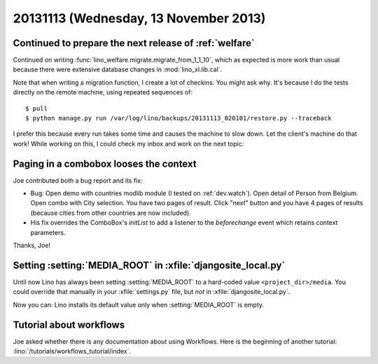 ======================================
20131113 (Wednesday, 13 November 2013)
======================================


Continued to prepare the next release of :ref:`welfare`
-------------------------------------------------------

Continued on writing
:func:`lino_welfare.migrate.migrate_from_1_1_10`,
which as expected is more work than usual 
because there were extensive
database changes in :mod:`lino_xl.lib.cal`.

Note that when writing a migration function, I create a lot of checkins.
You might ask why. 
It's because I do the tests directly on the remote machine, using repeated
sequences of::

  $ pull
  $ python manage.py run /var/log/lino/backups/20131113_020101/restore.py --traceback
  
I prefer this because every run takes some time and causes 
the machine to slow down. Let the client's machine do that work!
While working on this, I could check my inbox and work on the next topic:

Paging in a combobox looses the context
---------------------------------------

Joe contributed both a bug report and its fix:
  
- Bug: Open demo with countries modlib module (I tested on 
  :ref:`dev.watch`). Open detail of Person from Belgium. Open
  combo with City selection. You have two pages of result. Click "next" 
  button and you have 4 pages of results (because cities from other 
  countries are now included). 
  
- His fix overrides the ComboBox's `initList` to add a listener to the 
  `beforechange` event which retains context parameters.
  
Thanks, Joe!


Setting :setting:`MEDIA_ROOT` in :xfile:`djangosite_local.py`
-------------------------------------------------------------

Until now Lino has always been setting 
:setting:`MEDIA_ROOT` to a hard-coded value 
``<project_dir>/media``.
You could override that manually in your :xfile:`settings.py` file, 
but *not* in :xfile:`djangosite_local.py`.

Now you can: Lino installs its default value only when
:setting:`MEDIA_ROOT` is empty.


Tutorial about workflows
------------------------

Joe asked whether there is any documentation 
about using Workflows. 
Here is the beginning of another tutorial:
:lino:`/tutorials/workflows_tutorial/index`.


